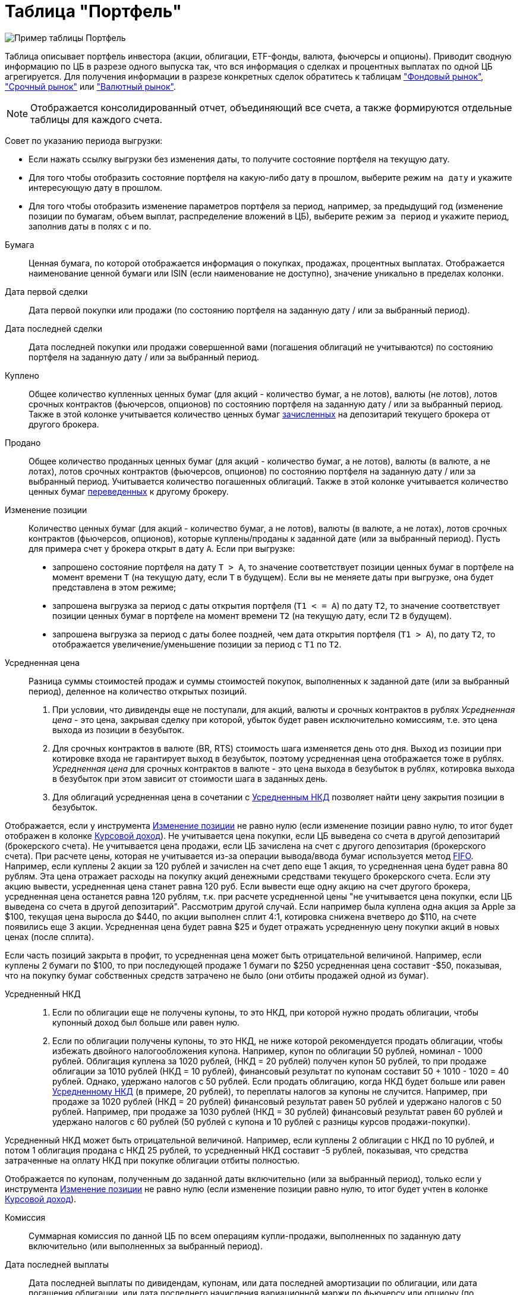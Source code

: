 = Таблица "Портфель"
:imagesdir: https://user-images.githubusercontent.com/11336712

image::104820094-af2dce80-5843-11eb-8083-6521ea537334.png[Пример таблицы Портфель]

Таблица описывает портфель инвестора (акции, облигации, ETF-фонды, валюта, фьючерсы и опционы). Приводит сводную информацию
по ЦБ в разрезе одного выпуска так, что вся информация о сделках и процентных выплатах по одной ЦБ агрегируется.
Для получения информации в разрезе конкретных сделок обратитесь к таблицам
<<stock-market-profit.adoc#,"Фондовый рынок">>, <<derivatives-market-profit.adoc#,"Срочный рынок">> или
<<foreign-market-profit.adoc#,"Валютный рынок">>.

NOTE: Отображается консолидированный отчет, объединяющий все счета, а также формируются отдельные таблицы для каждого счета.

Совет по указанию периода выгрузки:

- Если нажать ссылку выгрузки без изменения даты, то получите состояние портфеля на текущую дату.
- Для того чтобы отобразить состояние портфеля на какую-либо дату в прошлом, выберите режим `на дату` и укажите
интересующую дату в прошлом.
- Для того чтобы отобразить изменение параметров портфеля за период, например, за предыдущий год
(изменение позиции по бумагам, объем выплат, распределение вложений в ЦБ), выберите режим `за период` и укажите
период, заполнив даты в полях `c` и `по`.

[#security]
Бумага::
    Ценная бумага, по которой отображается информация о покупках, продажах, процентных выплатах. Отображается наименование
ценной бумаги или ISIN (если наименование не доступно), значение уникально в пределах колонки.

[#first-transaction-date]
Дата первой сделки::
    Дата первой покупки или продажи (по состоянию портфеля на заданную дату / или за выбранный период).

[#last-transaction-date]
Дата последней сделки::
    Дата последней покупки или продажи совершенной вами (погашения облигаций не учитываются) по состоянию портфеля
на заданную дату / или за выбранный период.

[#buy-count]
Куплено::
    Общее количество купленных ценных бумаг (для акций - количество бумаг, а не лотов), валюты (не лотов),
лотов срочных контрактов (фьючерсов, опционов) по состоянию портфеля на заданную дату / или за выбранный период.
Также в этой колонке учитывается количество ценных бумаг <<securities-deposit-and-withdrawal.adoc#,зачисленных>>
на депозитарий текущего брокера от другого брокера.

[#cell-count]
Продано::
    Общее количество проданных ценных бумаг (для акций - количество бумаг, а не лотов), валюты (в валюте, а не лотах),
лотов срочных контрактов (фьючерсов, опционов) по состоянию портфеля на заданную дату / или за выбранный период.
Учитывается количество погашенных облигаций. Также в этой колонке учитывается количество ценных бумаг
<<securities-deposit-and-withdrawal.adoc#,переведенных>> к другому брокеру.

[#count]
Изменение позиции::
    Количество ценных бумаг (для акций - количество бумаг, а не лотов), валюты (в валюте, а не лотах),
лотов срочных контрактов (фьючерсов, опционов), которые куплены/проданы к заданной дате (или за выбранный период).
Пусть для примера счет у брокера открыт в дату `А`. Если при выгрузке:
- запрошено состояние портфеля на дату `T > A`, то значение соответствует позиции ценных бумаг в портфеле на момент
времени `T` (на текущую дату, если `T` в будущем). Если вы не меняете даты при выгрузке, она будет представлена
в этом режиме;
- запрошена выгрузка за период с даты открытия портфеля (`T1 < = A`) по дату `T2`, то значение соответствует позиции
ценных бумаг в портфеле на момент времени `T2` (на текущую дату, если `T2` в будущем).
- запрошена выгрузка за период с даты более поздней, чем дата открытия портфеля (`T1 > A`), по дату `T2`, то отображается
увеличение/уменьшение позиции за период с `T1` по `T2`.

[#average-price]
Усредненная цена::
    Разница суммы стоимостей продаж и суммы стоимостей покупок, выполненных к заданной дате (или за выбранный период),
деленное на количество открытых позиций.
. При условии, что дивиденды еще не поступали, для акций, валюты и срочных контрактов в рублях _Усредненная цена_ - это цена,
закрывая сделку при которой, убыток будет равен исключительно комиссиям, т.е. это цена выхода из позиции в безубыток.
. Для срочных контрактов в валюте (BR, RTS) стоимость шага изменяется день ото дня. Выход из позиции при котировке
входа не гарантирует выход в безубыток, поэтому усредненная цена отображается тоже в рублях. _Усредненная цена_ для срочных
контрактов в валюте - это цена выхода в безубыток в рублях, котировка выхода в безубыток при этом зависит от стоимости шага
в заданных день.
. Для облигаций усредненная цена в сочетании с <<average-accrued-interest,Усредненным НКД>> позволяет найти цену
закрытия позиции в безубыток.

Отображается, если у инструмента <<count,Изменение позиции>> не равно нулю
(если изменение позиции равно нулю, то итог будет отображен в колонке <<gross-profit,Курсовой доход>>).
Не учитывается цена покупки, если ЦБ выведена со счета в другой депозитарий (брокерского счета). Не учитывается цена продажи,
если ЦБ зачислена на счет с другого депозитария (брокерского счета). При расчете цены, которая не учитывается из-за
операции вывода/ввода бумаг используется метод https://journal.open-broker.ru/taxes/chto-takoe-fifo/[FIFO].
Например, если куплены 2 акции за 120 рублей и зачислен на счет депо еще 1 акция, то усредненная цена будет равна 80 рублям.
Эта цена отражает расходы на покупку акций денежными средствами текущего брокерского счета. Если эту акцию вывести, усредненная
цена станет равна 120 руб. Если вывести еще одну акцию на счет другого брокера, усредненная цена останется равна 120 рублям,
т.к. при расчете усредненной цены "не учитывается цена покупки, если ЦБ выведена со счета в другой депозитарий".
Рассмотрим другой случай. Если например была куплена одна акция за Apple за $100, текущая цена выросла до $440,
по акции выполнен сплит 4:1, котировка снижена вчетверо до $110, на счете появились еще 3 акции. Усредненная цена
будет равна $25 и будет отражать усредненную цену покупки акций в новых ценах (после сплита).

Если часть позиций закрыта в профит, то усредненная цена может быть отрицательной величиной. Например,
если куплены 2 бумаги по $100, то при последующей продаже 1 бумаги по $250 усредненная цена составит -$50, показывая,
что на покупку бумаг собственных средств затрачено не было (они отбиты продажей одной из бумаг).

[#average-accrued-interest]
Усредненный НКД::
. Если по облигации еще не получены купоны, то это НКД, при которой нужно продать облигации, чтобы купонный доход был
больше или равен нулю.
. Если по облигации получены купоны, то это НКД, не ниже которой рекомендуется продать облигации, чтобы избежать двойного
налогообложения купона. Например, купон по облигации 50 рублей, номинал - 1000 рублей. Облигация куплена за 1020 рублей,
(НКД = 20 рублей) получен купон 50 рублей, то при продаже облигации за 1010 рублей (НКД = 10 рублей), финансовый результат
по купонам составит 50 + 1010 - 1020 = 40 рублей. Однако, удержано налогов с 50 рублей. Если продать облигацию, когда НКД
будет больше или равен <<average-accrued-interest,Усредненному НКД>> (в примере, 20 рублей), то переплаты налогов за купоны не случится.
Например, при продаже за 1020 рублей (НКД = 20 рублей) финансовый результат равен 50 рублей и удержано налогов с 50 рублей.
Например, при продаже за 1030 рублей (НКД = 30 рублей) финансовый результат равен 60 рублей и удержано налогов с 60 рублей
(50 рублей с купона и 10 рублей с разницы курсов продажи-покупки).

Усредненный НКД может быть отрицательной величиной. Например, если куплены 2 облигации с НКД по 10 рублей, и потом
1 облигация продана с НКД 25 рублей, то усредненный НКД составит -5 рублей, показывая, что средства затраченные
на оплату НКД при покупке облигации отбиты полностью.

Отображается по купонам, полученным до заданной даты включительно (или за выбранный период),
только если у инструмента <<count,Изменение позиции>> не равно нулю
(если изменение позиции равно нулю, то итог будет учтен в колонке <<gross-profit,Курсовой доход>>).

[#commission]
Комиссия::
    Суммарная комиссия по данной ЦБ по всем операциям купли-продажи, выполненных по заданную дату включительно
(или выполненных за выбранный период).

[#last-event-date]
Дата последней выплаты::
    Дата последней выплаты по дивидендам, купонам, или дата последней амортизации по облигации,
или дата погашения облигации, или дата последнего начисления вариационной маржи по фьючерсу или опциону
(по состоянию портфеля на заданную дату / или за выбранный период).

[#coupon]
Выплаченные купоны::
    Суммарные выплаты по купонам облигаций, которые зачислены на счет (по состоянию портфеля на заданную дату /
или за выбранный период).

[#amortization]
Амортизация облигации::
     Суммарные выплаты по амортизации облигаций, которые зачислены на счет (по состоянию портфеля на заданную дату /
или за выбранный период).

[#dividend]
Дивиденды::
    Суммарные выплаты по дивидендам, которые зачислены на счет (по состоянию портфеля на заданную дату / или за выбранный период).

[#tax]
Налог удержанный::
    Размер налога, который удержал брокер с дивидендов и купонов по выбранную дату включительно (или за выбранный период).
Отображаются все виды налогов (13% и 35%), но важно, что отображаются только тот налог, который был удержан.
Другой налог с разницы курсов покупки и продажи брокер как правило удерживает при выводе средств или при закрытии счета.
Т.к. этот налог еще не удержан, то в этой колонке он не отображается.

NOTE: Налог с разницы цен купли-продажи брокер рассчитывает по методу FIFO, согласно этому методу выводится информация
в таблице <<stock-market-profit.adoc#,"Фондовый рынок">>, поэтому оценка будущего налога с разницы цен купли-продажи
может быть найдена только там.

[#gross-profit]
Курсовой доход::
    Значение соответствует:
. Разнице цены продажи и покупки акции или валюты.
. Разнице грязной цены (с учетом НКД) продажи и покупки облигации.
. Суммарной вариационная маржа по фьючерсу или опциону.

+
Для акций, облигаций и валютных позиций отображается только если <<count,Изменение позиции>> равно нулю
(если изменение позиции не равно нулю, информация отображаются в колонках <<average-price,Усредненная цена>> и
<<average-accrued-interest,Усредненный НКД>>).
Как и при расчете <<average-price,Усредненной цены>> не учитывается цена покупки, если ЦБ выведена со счета
в другой депозитарий (брокерского счета). Не учитывается цена продажи, если ЦБ зачислена на счет с другого депозитария
(брокерского счета). При вычислении неучитываемой цены покупки/продажи из-за вывода/ввода бумаг используется метод
https://journal.open-broker.ru/taxes/chto-takoe-fifo/[FIFO]. Курсовой доход отображается для портфеля по состоянию
на заданную дату (или за выбранный период).
Например, если куплено 2 акции за 120 рублей и внесена на счет депо еще 1 акция, то после продажи 3-х акций по цене
150 рублей, курсовой доход составит `2*(150-120) = 60` рублей, т.к. "не учитывается цена продажи, если ЦБ зачислена
со счета в другой депозитарий". Такой подход позволят правильно рассчитывать финансовый результат по расходам ДС
с текущего брокерского счета.

[#last-price]
Текущая цена::
    Последняя известная на заданную дату или за выбранный период цена акции, облигации или валюты, полученная
из отчета брокера или выгруженная с сайта биржи (цена закрытия предыдущего дня). МосБиржа для иностранных акций отдает
котировки в рублях. Рублевая котировка для иностранных акций будет конвертирована по курсу валюты, в которой куплена ЦБ.
В последней строчке отображается остаток денежных средств на счету брокера на конечную дату выгрузки
(текущую дату, если конечная дата в будущем).

[#last-accrued-interest]
Текущий НКД::
    Последнее известное на заданную дату или за выбранный период значение НКД для облигации, полученное из отчета брокера
или с сайта биржи. МосБиржа для иностранных акций отдает котировки в рублях. Рублевая котировка для иностранных акций
будет конвертирована по курсу валюты, в которой куплена ЦБ.

[#profit]
Прибыль::
    Финансовый результат, который вычисляется по выражению
`(Выплаченные купоны + Амортизация облигации + Дивиденды + Курсовой доход) - Налог удержанный - Комиссия`.
Не учитывает будущие удержания налогов. Для оценки будущего удержания налогов обратитесь к таблицам
<<stock-market-profit.adoc#,"Фондовый рынок">>, <<derivatives-market-profit.adoc#,"Срочный рынок">> или
<<foreign-market-profit.adoc#,"Валютный рынок">>. Прибыль отображается по состоянию портфеля на заданную дату
(за выбранный период).

[#internal-rate-of-return]
Доходность, %::
    Доходность вложений в ценную бумагу или валютную пару в процентах годовых. Эквивалентна банковскому проценту,
под который нужно было бы положить денежные средства, чтобы обеспечить их движение по вкладу в те же, дни,
что и по рассматриваемой бумаге/валютной паре. Учитывается движение денежных средств по операциям сделок, выплат
дивидендов, купонов, амортизации и погашения облигаций, удержания комиссий и налогов. Для открытых сделок рассчитывается,
если известна стоимость бумаги (текущая котировка). Расчет ведется по выражению
https://ru.wikipedia.org/wiki/%D0%92%D0%BD%D1%83%D1%82%D1%80%D0%B5%D0%BD%D0%BD%D1%8F%D1%8F_%D0%BD%D0%BE%D1%80%D0%BC%D0%B0_%D0%B4%D0%BE%D1%85%D0%BE%D0%B4%D0%BD%D0%BE%D1%81%D1%82%D0%B8[внутренней нормы доходности] (ЧИСТВНДОХ/XIRR).
Как правило, если в течение нескольких дней после открытия позиции цена изменяется резко, то доходность принимает
бессмысленно большие значения годовых процентах. Такие значения не отображаются. Нужно подождать 1-2 недели или
выравнивания котировки, тогда доходность отобразится. Не рассчитывается для срочных инструментов, т.к. вложение в
дериватив - гарантийное обеспечение (ГО) - переменно во времени, но ежедневная дельта ГО для конкретного контракта
не предоставляется в отчете брокера.

[#profit-proportion]
Доля прибыли, %::
    Показывает отношение прибыли, полученной по финансовому инструменту на заданную дату (за выбранный период),
к общей прибыли портфеля.

[#investment-proportion]
Доля вложений, %::
    Отображается для акций, облигаций и произвольных активов. Вычисляется по балансовой стоимости
(цене покупки) за вычетом полученной амортизации по облигации, т.е. отражает размер вложений в ЦБ.
Изменение курсовой стоимости ЦБ не влияют на этот показатель, показатель характеризует долю вложений в ЦБ
в процентах от общего размера вложения во все ЦБ. Для коротких позиций всегда равен 0.
Пусть для примера счет у брокера открыт в дату `А`. Если при выгрузке:
- запрошено состояние портфеля на дату `T > A`, то отображается распределение вложений в ценные бумаги на момент времени
`T` (на текущую дату, если `T` в будущем). Если вы не меняете даты, выгрузка будет представлена в этом режиме;
- запрошена выгрузка за период с даты открытия портфеля (`T1 < = A`) по дату `T2`, то отображается распределение вложений
в ценные бумаги на момент времени `T2` (на текущую дату, если `T2` в будущем).
- запрошена выгрузка за период с даты более поздней, чем дата открытия портфеля (`T1 > A`), по дату `T2`, то отображается
распределение вложений в ценные бумаги за период с `T1` по `T2`.

[#proportion]
Доля в портфеле, %::
    Отображается для акций, облигаций, произвольных активов и остатка денежных средств. Вычисляется по текущей стоимости.
Изменения курсовой стоимости ЦБ влияют на этот показатель. Для коротких позиций всегда равен 0.
Пусть для примера счет у брокера открыт в дату `А`. Если при выгрузке:
- запрошено состояние портфеля на дату `T > A`, то отображается распределение стоимости портфеля по ценным бумагам
на момент времени `T` (на текущую дату, если `T` в будущем). Остаток денежных средств на счету на дату `T`
учитывается при расчете распределения стоимости портфеля по ценным бумагам. Если вы не меняете даты, выгрузка будет
представлена в этом режиме;
- запрошена выгрузка за период с даты открытия портфеля (`T1 < = A`) по дату `T2`, то отображается распределение
стоимости портфеля по ценным бумагам на момент времени `T2` (на текущую дату, если `T2` в будущем). Остаток денежных средств
на счету на дату `T2` учитывается при расчете распределения стоимости портфеля по ценным бумагам.
- запрошена выгрузка за период с даты более поздней, чем дата открытия портфеля (`T1 > A`), по дату `T2`, то отображается
распределение вложений в ценные бумаги за период с `T1` по `T2` с учетом изменения курсовой стоимости
(переоценки стоимости бумаг участниками рынка).

image::88717010-8cd6b600-d128-11ea-901f-2b3fcee96f07.png[Пример графика текущей доли ЦБ]
